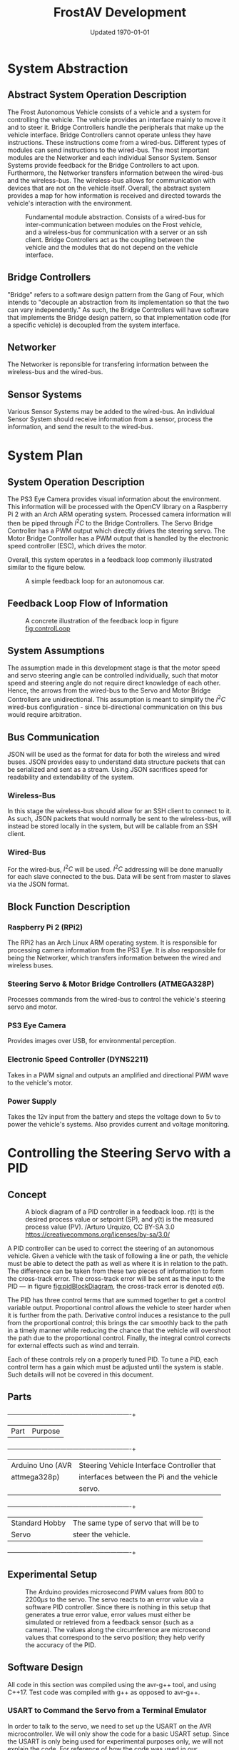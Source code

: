 #+LATEX_HEADER: \usepackage[letterpaper, margin = 1in]{geometry}
#+options: toc:t num:t
#+export_exclude_tags: noexport
#+latex_header: \usepackage{xcolor}
#+latex_header: \definecolor{code}{rgb}{0.95,0.95,0.95}
#+latex_header: \setlength\parindent{0pt}
#+latex_header: \usepackage{parskip}

#+title: FrostAV Development
#+date: Updated \today

* System Abstraction
** Abstract System Operation Description
   The Frost Autonomous Vehicle consists of a vehicle and a system for
   controlling the vehicle. The vehicle provides an interface mainly
   to move it and to steer it. Bridge Controllers handle the
   peripherals that make up the vehicle interface. Bridge Controllers
   cannot operate unless they have instructions. These instructions
   come from a wired-bus. Different types of modules can send
   instructions to the wired-bus. The most important modules are the
   Networker and each individual Sensor System. Sensor Systems provide
   feedback for the Bridge Controllers to act upon. Furthermore, the
   Networker transfers information between the wired-bus and the
   wireless-bus. The wireless-bus allows for communication with
   devices that are not on the vehicle itself. Overall, the abstract
   system provides a map for how information is received and directed
   towards the vehicle's interaction with the environment. 

   #+attr_latex: :width 0.8\linewidth :placement [H]
   #+caption: Fundamental module abstraction. Consists of a wired-bus for inter-communication between modules on the Frost vehicle, and a wireless-bus for communication with a server or an ssh client. Bridge Controllers act as the coupling between the vehicle and the modules that do not depend on the vehicle interface. 
   [[../figure/2019-09-16_AbstractSystem.png]]

** Bridge Controllers
   "Bridge" refers to a software design pattern from the Gang of Four,
   which intends to "decouple an abstraction from its implementation
   so that the two can vary independently." As such, the Bridge
   Controllers will have software that implements the Bridge design
   pattern, so that implementation code (for a specific vehicle) is
   decoupled from the system interface.

** Networker
   The Networker is reponsible for transfering information between the
   wireless-bus and the wired-bus.

** Sensor Systems 
   Various Sensor Systems may be added to the wired-bus. An individual
   Sensor System should receive information from a sensor, process the
   information, and send the result to the wired-bus.
  
* System Plan
  #+attr_latex: :width 0.8\linewidth :placement [H]
  [[./figure/2019-09-22_Implementation.png]]

** System Operation Description
   The PS3 Eye Camera provides visual information about the
   environment. This information will be processed with the OpenCV
   library on a Raspberry Pi 2 with an Arch ARM operating
   system. Processed camera information will then be piped through
   \(I^2C\) to the Bridge Controllers. The Servo Bridge Controller has
   a PWM output which directly drives the steering servo. The Motor
   Bridge Controller has a PWM output that is handled by the
   electronic speed controller (ESC), which drives the motor.

   Overall, this system operates in a feedback loop commonly
   illustrated similar to the figure below.

   #+name: fig:controlLoop
   #+attr_latex: :width 0.6\linewidth :placement [H]
   #+caption: A simple feedback loop for an autonomous car.
  [[../figure/2019-10-24_controlLoop.png]]   

** Feedback Loop Flow of Information
   #+attr_latex: :width \linewidth :placement [H]
   #+caption: A concrete illustration of the feedback loop in figure [[fig:controlLoop]]
   [[../figure/2019-10-24_cameraToControl.png]]

** System Assumptions
  The assumption made in this development stage is that the motor
  speed and servo steering angle can be controlled individually, such
  that motor speed and steering angle do not require direct knowledge
  of each other. Hence, the arrows from the wired-bus to the Servo and
  Motor Bridge Controllers are unidirectional. This assumption is
  meant to simplify the \(I^2C\) wired-bus configuration - since
  bi-directional communication on this bus would require
  arbitration. 
** Bus Communication
   JSON will be used as the format for data for both the wireless and
   wired buses. JSON provides easy to understand data structure
   packets that can be serialized and sent as a stream. Using JSON
   sacrifices speed for readability and extendability of the system.

*** Wireless-Bus
   In this stage the wireless-bus should allow for an SSH
   client to connect to it. As such, JSON packets that would normally
   be sent to the wireless-bus, will instead be stored locally in
   the system, but will be callable from an SSH client. 

*** Wired-Bus
   For the wired-bus, \(I^2C\) will be used. \(I^2C\) addressing will
   be done manually for each slave connected to the bus. Data will be
   sent from master to slaves via the JSON format.

** Block Function Description
*** Raspberry Pi 2 (RPi2)
    The RPi2 has an Arch Linux ARM operating system. It is responsible
    for processing camera information from the PS3 Eye. It is also
    responsible for being the Networker, which transfers information
    between the wired and wireless buses.
    
    #+attr_latex: :width 0.4\linewidth :placement [H]
    [[./figure/2019-11-06_raspberryPi2BPlus.jpg]]

*** Steering Servo & Motor Bridge Controllers (ATMEGA328P)
    Processes commands from the wired-bus to control the vehicle's
    steering servo and motor.

    #+attr_latex: :width 0.3\linewidth :placement [H]
    [[./figure/2019-11-06_attmega328p_photo.png]]

*** PS3 Eye Camera
    Provides images over USB, for environmental perception.

    #+attr_latex: :width 0.3\linewidth :placement [H]
    [[./figure/2019-11-06_ps3eye_photo.png]]

*** Electronic Speed Controller (DYNS2211)
    Takes in a PWM signal and outputs an amplified and directional PWM
    wave to the vehicle's motor.
*** Power Supply
    Takes the 12v input from the battery and steps the voltage down to 5v
    to power the vehicle's systems. Also provides current and voltage monitoring.
* Controlling the Steering Servo with a PID
** Concept
   :PROPERTIES:
   :CUSTOM_ID: sec:steeringPid_concept
   :END:
   #+name: fig:pidBlockDiagram
   #+caption: A block diagram of a PID controller in a feedback loop. r(t) is the desired process value or setpoint (SP), and y(t) is the measured process value (PV). \footnotesize /Arturo Urquizo, CC BY-SA 3.0 https://creativecommons.org/licenses/by-sa/3.0/
   #+attr_latex: :width 0.6\linewidth :placement [H]
   [[./figure/2019-11-05_pidBlockDiagram.png]]

   A PID controller can be used to correct the steering of an
   autonomous vehicle. Given a vehicle with the task of following a
   line or path, the vehicle must be able to detect the path as well
   as where it is in relation to the path. The difference can be
   taken from these two pieces of information to form the cross-track
   error. The cross-track error will be sent as the input to the PID
   --- in figure [[fig:pidBlockDiagram]], the cross-track error is denoted
   \(e(t)\). 

   The PID has three control terms that are summed together to get a
   control variable output. Proportional control allows the vehicle to
   steer harder when it is further from the path. Derivative control
   induces a resistance to the pull from the proportional control;
   this brings the car smoothly back to the path in a timely manner
   while reducing the chance that the vehicle will overshoot the path
   due to the proportional control. Finally, the integral control
   corrects for external effects such as wind and terrain. 

   Each of these controls rely on a properly tuned PID. To tune a PID,
   each control term has a gain which must be adjusted until the
   system is stable. Such details will not be covered in this
   document.
   
** Parts
   #+name: table:pidParts
   #+attr_latex: :placement [H]
   +----------------+-------------------------------------------+
   | Part           | Purpose                                   |
   +----------------+-------------------------------------------+
   |Arduino Uno (AVR|Steering Vehicle Interface Controller that |
   |  attmega328p)  | interfaces between the Pi and the vehicle |
   |                |                  servo.                   |
   +----------------+-------------------------------------------+
   |Standard Hobby  |The same type of servo that will be to     |
   |Servo           |steer the vehicle.                         |
   +----------------+-------------------------------------------+

** Experimental Setup
   #+name: fig:pidExperimentalSetup
   #+caption: The Arduino provides microsecond PWM values from 800 to 2200\(\mu s\) to the servo. The servo reacts to an error value via a software PID controller. Since there is nothing in this setup that generates a true error value, error values must either be simulated or retrieved from a feedback sensor (such as a camera). The values along the circumference are microsecond values that correspond to the servo position; they help verify the accuracy of the PID.
   #+attr_latex: :width 0.5\linewidth :placement [H]
   [[./figure/2019-11-05_pidExperimentalSetup.JPG]]

** Software Design
   All code in this section was compiled using the avr-g++ tool, and
   using C++17. Test code was compiled with g++ as opposed to avr-g++.

*** USART to Command the Servo from a Terminal Emulator
    In order to talk to the servo, we need to set up the USART on the
    AVR microcontroller. We will only show the code for a basic USART
    setup. Since the USART is only being used for experimental
    purposes only, we will not explain the code. For reference of how
    the code was used in our experiment, see the =main.c= file in the
    code appendix section [[#sec:appendixCode_steeringPid_main]].

    =usart.hpp=:
    #+attr_latex: :options bgcolor=code
    #+BEGIN_SRC C++
#ifndef USART_HPP
#define USART_HPP

#include <avr/io.h>
#include <stdint.h>

namespace usart {
    void setup(uint32_t clockFrequency, uint16_t baud) {
        uint8_t ubrr = clockFrequency/16/baud - 1;
        UBRR0H = ubrr >> 8;
        UBRR0L = ubrr;

        //Enable Transmitter & Receiver
        UCSR0B = 1 << RXEN0 | 1 << TXEN0;
        //Frame Format: 8 data, 2 stop
        UCSR0C = 1 << USBS0 | 3 << UCSZ00;

    }

    void print(char c) {
        while (!(UCSR0A & 1<<UDRE0));
        UDR0 = c;    
    }
        
    void print(char* string) {
        while (*string) print(*string++);
    }
    
    char getChar() {
        while (!(UCSR0A & 1<<RXC0));
        return UDR0;    
    }
}

#endif
    
    #+END_SRC
*** Servo Control 
    :PROPERTIES:
    :CUSTOM_ID: sec:softwareDesign_servoControl
    :END:
    To control the position of the servo, the attmega328p has a 16-bit
    timer. Once we set up the timer, we can provide it a pulse
    duration between the accepted values of the servo (typically
    1-2\(\si{ms}\)).

    The code for the servo is at the register level. Ideally, one
    should use a hardware abstraction layer (HAL) to avoid writing
    production code at a register level. In our =main.cpp= file, we
    have the following to set up our servo.

    #+name: code:servoSetup
    #+attr_latex: :options bgcolor=code
    #+BEGIN_SRC C++
#include <avr/io.h>

static constexpr uint32_t hertzToCycles(uint16_t hertz) {
    return clockFrequency/prescaler/hertz;
}

static void setupServoPwm() {
	DDRB |= 1 << PINB1; //Set pin 9 on arduino to output

	TCCR1A |=
        1 << WGM11 | //PWM Mode 14 (1/3)
        1 << COM1A0 | //Inverting Mode (1/2)
        1 << COM1A1; //Inverting Mode (2/2)
    
	TCCR1B |=
        1 << WGM12 | //PWM Mode 14 (2/3)
        1 << WGM13 | //PWM Mode 14 (3/3)
        1 << CS11; //Prescaler: 8

    //50Hz PWM to cycles for servo
	ICR1 = hertzToCycles(pwmFrequency)-1;
}
    #+END_SRC
    The servo uses the MCU's 16-bit Timer/Counter1 with PWM. It is
    connected to pin 9 on the Arduino Uno (port B, pin 1).

    #+name: fig:attmega16BitTimer_blockDiagram
    #+caption: ICRn stores the number of cycles needed for a 50Hz PWM signal for the servo. OCRnA stores the number of cycles until the counter reaches the TOP. OCRnA is used to change the pulse width of the PWM signal.
    #+attr_latex: :width 0.8\linewidth :placement [H]
    [[./figure/2019-11-06_attmega16BitTimer.png]]

    We also need to specify that we want to use Fast PWM Mode (resets
    counter when it reaches the TOP) and set ICR1 as the TOP. This
    corresponds to =mode 14=.

    #+name: fig:attmega16BitTimer_fastPwmMode
    #+caption: Shows the =WGM= flags needed for mode 14.
    #+attr_latex: :width 0.8\linewidth :placement [H]
    [[./figure/2019-11-06_attmega16BitTimer_fastPwmMode.png]]

    We do this on the register level by setting the =WGM= flags from
    figure [[fig:attmega16BitTimer_fastPwmMode]] in the =TCCRnA= and
    =TCCRnB= registers (as shown in the code above).

    Since the Arduino Uno uses a \(16\si{MHz}\) clock, we will need a
    prescaler to divide the frequency such that, 
    \[\frac{16\si{MHz}}{50\si{Hz}\cdot \texttt{prescaler}} < 2^{16}-1.\]

    \(50\si{MHz}\) is the needed frequency for the PWM signal for the
    servo and \(2^{16}-1\) is the maximum value that will fit in the
    =OCRnA= register (the size of an =int= on the attmega328p). If we
    set the prescaler to 8, the inequality above is true. We can do
    that by setting the =TCCRnB= register using the figure
    below. Setting this register for a prescaler of 8, looks like
    ~TCCR1B |= 1 << CS11~ (as shown in the code above).

    #+name: fig:attmega16BitTimer_prescaler
    #+caption: We are using a prescaler of 8, which corresponds to =CS1 = 0b010=.
    #+attr_latex: :width 0.8\linewidth :placement [H]
    [[./figure/2019-11-06_attmega16BitTimer_prescaler.png]]
    
    Finally, we can set the timer to inverted mode, meaning the pulse
    will occur at the end of the PWM period, as opposed to the
    beginning of the period. This is trivial for our application, but
    we still must choose either inverting or non-inverting. To set the
    timer to inverted we set the corresponding flags in the =TCCRnA=
    register, as ~TCCR1A |= 1 << COM1A0 | 1 << COM1A1~ (as shown in
    the code above).

    #+name: fig:attmega16BitTimer_invertingMode
    #+caption: We make sure to set the =COM1A1= and =COM1A0= flags in the =TCCRnA= register.
    #+attr_latex: :width 0.8\linewidth :placement [H]
    [[./figure/2019-11-06_attmega16BitTimer_invertingMode.png]]
        
*** Clamping
    One common problem is providing a servo with a PWM value outside
    the valid range of the servo. For example, our servo has a maximum
    acceptable pulse width of 2200\(\mu s\). If we provide our servo
    with a pulse width 2300\(\mu s\), it could damage the servo. We
    will discuss a simple method for clamping the pulse widths
    provided to the servo. 

    The =Clamp= class looks as follows:
    
    #+attr_latex: :options bgcolor=code
    #+BEGIN_SRC C++
#ifndef CLAMP_HPP
#define CLAMP_HPP

#include <stdint.h>

struct Bounds {
    int16_t lower;
    int16_t upper;
};

class Clamp {
    Bounds bounds;

public:
    constexpr static Clamp makeFromBounds(Bounds bounds) {
        return Clamp(bounds);
    }

    constexpr Clamp(Bounds bounds): bounds{bounds} {}

    int16_t clamp(int16_t value) {
        return (value < bounds.lower) ? bounds.lower :
            (value > bounds.upper) ? bounds.upper:
            value;
    }

    Clamp() {}
};

#endif    
    #+END_SRC

    The class takes in a =Bounds= and uses the =clamp= member function
    to output a value between the upper and lower bounds. Since we are
    using this code on a microcontroller, we want an object of type
    =Clamp= to be initialized at compile-time. To do this we declare
    the constructor, and the static factory method, as =constexpr=. To
    ensure compile-time initialization, we must pass a constant
    expression or rvalue to either the static factory method or the
    constructor. 
    
    Here is a unit test suite, using CxxTest, for the =Clamp= class:
    #+attr_latex: :options bgcolor=code
    #+BEGIN_SRC C++
#include <cxxtest/TestSuite.h>
#include "Clamp.hpp"

class TestClamp: public CxxTest::TestSuite {
    Clamp clamp;
    Bounds bounds;
    
public:
    void setUp() {
        bounds = {
            .lower = 10,
            .upper = 20
        };
        
        clamp = Clamp::makeFromBounds(bounds);
    }
    
    void test_inputAboveUpper_clampsToUpper() {
        int16_t expected = bounds.upper;
        int16_t actual = clamp.clamp(25);
        TS_ASSERT_EQUALS(actual, expected);
    }

    void test_inputBelowLower_clampsToLower() {
        int16_t expected = bounds.lower;
        int16_t actual = clamp.clamp(5);
        TS_ASSERT_EQUALS(actual, expected);
    }

    void test_inputBetweenBounds_noClamp() {
        int16_t expected = 15;
        int16_t actual = clamp.clamp(15);
        TS_ASSERT_EQUALS(actual, expected);
    }
};
    #+END_SRC

    Each =test_= function in the test suite demonstrates the
    functionality of the =Clamp= class. It also includes the way we
    recommend instantiating the =Clamp= class. That is, by using the
    static factory method as opposed to the constructor.
    #+attr_latex: :options bgcolor=code
    #+BEGIN_SRC C++
clamp = Clamp::makeFromBounds({
        .lower = 10,
        .upper = 20 });
    #+END_SRC

    This is purely for readability, so the reader can understand
    that a =Clamp= object requires a =Bounds=.

    Again, after instantiating the =Clamp= class, you can use it as,
    #+BEGIN_SRC C++
int16_t clampedValue = clamp.clamp(5); // Returns 10 since the lower bound is 10.
    #+END_SRC
 
*** PID
    As discussed in section [[#sec:steeringPid_concept]], a PID will
    provide reactive control to the servo from error feedback. In our
    system, the camera detects lanes. The further the car is from
    being centered between those lanes, the greater the error that is
    input into our steering PID. We've encapsulated the algorithm for
    a PID in a class.
    
    #+attr_latex: :options bgcolor=code
    #+BEGIN_SRC C++
#ifndef PID_HPP
#define PID_HPP

#include <stdint.h>

struct Pid {
    struct Component {
        int16_t proportional;
        int16_t integral;
        int16_t derivative;
    };

private:    
    Component gain;
    Component error;
    int16_t scale;
    
public:
    int16_t updateError(int16_t error);
    
    constexpr static Pid makeFromGain(Component gain) {
        return Pid(gain);
    }
    
    constexpr explicit Pid(Component gain):
        gain{gain}, error{}, scale{1} {}

    
    constexpr static Pid makeFromScaledGain(int16_t scale, Component gain) {
        return Pid(scale, gain);
    }
    
    constexpr Pid(int16_t scale, Component gain):
        gain{gain}, error{}, scale{scale} {}

    Pid() {}
};

#endif
    #+END_SRC

    The PID takes in a structure of gains (proportional, integral, and
    derivative). Then, when =updateError= is called, it will return
    the control variable output of the PID. 

    Since we may have gains that are decimal values, and assuming we
    don't want to do floating point arithmetic on a microcontroller,
    we've included a scale variable which divides the final output of
    the PID. This means if we provide a gain value of =1= (for one of
    the control gains) and a scale of =10=, then we equivalently have
    a gain value of =1/10=. To get this behavior, we use the
    =makeFromScaleGain= to instantiate the =Pid= class, instead of
    =makeFromGain=.

    The definition of the =updateError= function is
    #+BEGIN_SRC C++
int16_t Pid::updateError(int16_t newError) {
    error.integral += newError;
    error.derivative = newError - error.proportional;
    error.proportional = newError;

    return (gain.proportional*error.proportional +
            gain.integral*error.integral +
            gain.derivative*error.derivative) / scale ;    
}
    #+END_SRC

    Notice the result is divided by scale, as discussed
    above. Furthermore, we've provided a unit test that demonstrates
    how to use this class.

    #+attr_latex: :options bgcolor=code
    #+BEGIN_SRC C++
#include <cxxtest/TestSuite.h>
#include "Pid.hpp"

class TestPid: public CxxTest::TestSuite {
public:
    void test_errorInput_returnsCorrectedOutput() {
        Pid pid = Pid::makeFromGain({
                .proportional = 1,
                .integral = 2,
                .derivative = 3 });
        
        int16_t actual = pid.updateError(2);
        int16_t expected = 12;

        TS_ASSERT_EQUALS(actual, expected);
    }

    void test_scaledGain() {
        int16_t scale = 100;
        
        Pid pid = Pid::makeFromScaledGain(scale, {
                .proportional = 100,
                .integral = 200,
                .derivative = 300 });
        
        int16_t actual = pid.updateError(2);
        int16_t expected = 12;

        TS_ASSERT_EQUALS(actual, expected);
    }
};    
    #+END_SRC

    Ideally, the user would call =updateError= iteratively though.
*** USART PID Results
    The =main.cpp= code in the code appendix section
    [[#sec:appendixCode_steeringPid_main]] depcits the general flow of the
    program. Ultimately, the Arduino asks for an initial position for
    the servo (in microseconds), and then the servo will go to that
    position. After a short delay, the PID will begin updating its
    control variable output in a for loop. That control variable
    output is directly used to position the servo. For debugging
    purposes, the Arduino also sends the PID control variable output
    over USART, so we can see the values the PID is giving. 

    The figure below illustrates an example where I send the servo to
    \(800\si{\mu s}\), and then the PID corrects the servo's position
    to \(1500\si{\mu s}\).

    #+name: fig:steeringPid_usartLog
    #+caption: Note that this PID is not tuned at all, and that the error we are using is not based on a real feedback error from a sensor. This demo is purely to show that the system is prepared for real feedback error from the OpenCV system.
    #+attr_latex: :width 0.8\linewidth :placement [H]
    [[./figure/2019-11-06_steeringPid_usartLog.png]]    
* Power Supply Design

#+caption: 3D Render of Power Supply
#+attr_latex: :width 0.8\linewidth :placement [H]
[[./figure/pcb_3d_render.PNG]]

The function of the power supply is to step down the 12v (nominal) battery voltage to 5v
for powering the vehicle's systems. The power supply is designed to be capable of outputting
3A with a 9v input (9v is the lowest safe charge for a 3-cell LiPo battery). The system should
use much less than 3A on average, but a 3A output provides a large margin of error. The power supply
is also capable of measuring the battery voltage and battery current draw and reporting these values
over the I2C bus.

** Switching Regulator

The power supply is implemented using a TI LM2596SM-5.0 buck switching regulator. The switching regulator section of the power 
supply consists of C1, C2, L1, D1 and U2 in the schematic diagram.
A switching regulator is used instead of a linear regulator (ex. 7805) for efficiency reasons. A linear regulator has an 
efficiency of about 40% with a 12v input, whereas a buck converter will have an efficiency of about 80-90%.
A linear regulator also produces a large amount of heat, which would require a large heatsink.

#+caption: Power Supply Schematic
#+attr_latex: :width \linewidth :placement [H]
[[./figure/schematic.PNG]]

The regulator operates in a buck configuration, in continuous mode (the inductor current never falls to zero).
A buck regulator operates in two cycles, shown in [[fig:buck_diagram]]. The switching regulator IC (U2) acts as the
switch. When the switch is closed, the inductor charges and produces an opposing voltage. This reduces the voltage
across the load (following KVL). When the switch opens again, the inductor acts as a current source and discharges
through the load. This switching creates voltage spikes, so the output capacitor is used to smooth them out. The output
voltage is controlled by varying the ratio of switch on time vs off time.

#+caption: Buck Converter Cycles
#+name: fig:buck_diagram
#+attr_latex: :width 0.5 \linewidth :placement [H]
[[./figure/buck_diagram.png]]

The capacitors used for the switching section, C1 and C2 are both low ESR (equivalent series resistance) electrolytics.
Low ESR capacitors are used so that they are capable of handling high current spikes without overheating. The inductor has a 
value of 330uH, which allows the regulator to operate in continuous mode to improve efficiency. The specific inductor (Bourns
SRP1038C-330M) was chosen because it is capable of handling 4A of DC current and has a saturation current of 6A. A saturation 
current of over 3A is needed for the regulator to operate, there were issues with the prototype where the inductor was 
saturating at about 2A and causing the output voltage to go out of regulation. The diode D1 is a 50WQ04 Shottky diode,
which was chosen because of its low forward voltage and fast recovery. Fast recovery is important because the regulator 
switches at 150kHz and a standard silicon diode would not switch fast enough. 

** Power Measurement

#+caption: INA226 Pinout
#+attr_latex: :width 0.5 \linewidth :placement [H]
[[./figure/ina226.png]]

A TI INA226 power monitor IC is used to measure the total power used by the system. This IC measures the total system power
by measuring the input voltage and the voltage across a shunt resistor. The shunt resistor (shown as Rsense in the schematic)
is connected in series with the input of the switching regulator to provide a more accurate reading. The resistor has a value of
0.002 ohm, and the current flowing through it can be calculated using Ohm's law. 

The INA226 communicates using I2C and provides current, voltage and power measurements as well as the voltage across the shunt
resistor. It also supports alerts over I2C and a dedicated digital output. The INA226 will be connected into the system wide
wired-bus with an I2C address of 0x40. The power and voltage measurements will be used to calculate the remaining battery life, 
and the voltage measurement will be used to allow the system to put the car into a safe state before the battery is empty.

** PCB Design

A PCB (printed circuit board) was designed for the power supply to provide more physical durability, as well as more stability
for the buck converter. Since the buck converter operates at 150kHz traces connecting the inductor, output capacitor and diode
need to be as thick and short as possible. The back side of the board uses copper fill as a ground plane to keep the impedance
to ground as low as possible, and to act as a heatsink for the LM2596. Multiple vias are placed under the LM2596 to help with
thermal and electrical conductivity. Surface mount components are used to keep leads short and make the finished product as compact as possible. Since the board will be hand soldered, larger pads are used for all components.


#+caption: PCB Layout
#+attr_latex: :width 0.5 \linewidth :placement [H]
[[./figure/pcb_2d_render.PNG]]

The PCB and schematic were designed in KiCad, and while component footprints were available for most parts there was nothing
matching the inductor so a custom footprint was made. The custom footprint was designed in the KiCad component editor. 
The component's datasheet was referenced for the size and spacing of the solder pads. The solder pads were widened and 
lengthened slightly to allow for easier hand soldering, although the spacing between them remains unchanged. Two 2.1 mm diameter
mounting holes are included in the layout.

The power input and output connectors are 5mm pitch terminal blocks, in addition to a USB output port. The terminal blocks
were picked because they are capable of accepting a 20 to 12 AWG wire which will allow more flexibility when connecting the 
power supply into the system. The battery will be directly connected to the input terminals, the Raspberry Pi will be connected
to the USB port (with a small microUSB cable) and all other 5v devices will be connected to the output terminals. The I2C 
signals from the INA226 are routed to a pin header, with pull up resistors.

** Testing

To test the power supply, the setup shown below will be used. The voltmeters and ammeters are used to measure the current and
voltage at the input and output of the power supply. The potentiometer (or decade resistance box) will be used to place a load
on the system. The bench power supply can be used to test the range of input voltages, and an oscilloscope can be placed across 
the power supply's (DUT) terminals to measure the ripple on the output.

#+caption: Test Setup
#+attr_latex: :width 0.8 \linewidth :placement [H]
[[./figure/test_diagram.png]]

The switching regulator will be tested first by providing 12.6v to the input, which is the batteries maximum voltage. Then the load on 
the output will be increased from 0A to 3A in 0.5A steps, and the input and output voltages and currents will be recorded, along 
with the peak-to-peak ripple. This will then be repeated with an input voltage of 12.0v 11v 10v and 9v which will simulate the 
full range of battery voltages. These tests will ensure that the switching regulator is capable of providing the required output
at all possible battery voltages.

Next, the power measurement section will be tested and calibrated. An Arduino will be connected to the I2C terminals on the 
power supply, and a simple sketch will be used to report the measured voltage, current and power over the serial console.
The bench power supply will be adjusted until it is outputting exactly 10v, and then the difference between the measured and
actual voltage will be found to get a calibration factor. Next, the power supply will be loaded until the input current is
exactly 1.0A. Then the difference between the measured and actual current will be found to find a calibration factor.
The calibration factors will then be written into the calibration registers on the INA226.

    #+attr_latex: :width 0.4\linewidth :placement [H]
    [[./figure/2019-11-06_dyns2211_photo.png]]

* Appendix: Code
** Steering PID
*** main.cpp   
    :PROPERTIES:
    :CUSTOM_ID: sec:appendixCode_steeringPid_main
    :END:
    #+attr_latex: :options bgcolor=code
    #+BEGIN_SRC C++
#include <avr/io.h>
#include <util/delay.h>
#include <stdlib.h>
#include "Pid.hpp"
#include "Clamp.hpp"
#include "String.hpp"
#include "usart.hpp"

constexpr uint8_t prescaler = 8;
constexpr uint32_t clockFrequency = F_CPU;
constexpr uint8_t pwmFrequency = 50;
constexpr uint32_t baud = 9600;

static constexpr uint32_t microsToCycles(uint16_t micros) {
    constexpr uint32_t unitConversion = 1E6;
    return (clockFrequency/unitConversion/prescaler) * micros;
}

static constexpr uint32_t hertzToCycles(uint16_t hertz) {
    return clockFrequency/prescaler/hertz;
}

static void setupServoPwm() {
    DDRB |= 1 << PINB1; //Set pin 9 on arduino to output

    TCCR1A |=
        1 << WGM11 | //PWM Mode 14 (1/3)
        1 << COM1A0 | //Inverting Mode (1/2)
        1 << COM1A1; //Inverting Mode (2/2)
    
    TCCR1B |=
        1 << WGM12 | //PWM Mode 14 (2/3)
        1 << WGM13 | //PWM Mode 14 (3/3)
        1 << CS11; //Prescaler: 8

    //50Hz PWM to cycles for servo
    ICR1 = hertzToCycles(pwmFrequency)-1;
}

int main() {
    usart::setup(clockFrequency, baud);
    setupServoPwm();
    
    Clamp steeringClamp = Clamp::makeFromBounds({
            .lower = 800,
            .upper = 2200 });
    Pid steeringPid = Pid::makeFromScaledGain(10, {
            .proportional = 10,
            .integral = 0,
            .derivative = 2 });
    
    String<10> message;
    char currentChar;
    int16_t idealServoMicros = 1500;
    while(1) {
        currentChar = usart::getChar();
        
        if (currentChar != '\n') message.append(currentChar);
        else {
            usart::print("GOT: ");
            usart::print(message);
            usart::print('\n');
            
            int16_t initialServoMicros = atoi(message);
            int16_t servoMicros = steeringClamp.clamp(initialServoMicros);
            OCR1A = ICR1 - microsToCycles(initialServoMicros);
            _delay_ms(1000);            
            
            int16_t error = idealServoMicros - servoMicros;
            for (uint32_t i = 0; i < 15; ++i) {
                servoMicros = steeringPid.updateError(error) + servoMicros;

                String<10> buffer;
                itoa(servoMicros, buffer, 10); 
                usart::print(buffer); usart::print('\n');

                servoMicros = steeringClamp.clamp(servoMicros);
                OCR1A = ICR1 - microsToCycles(servoMicros);
                _delay_ms(100);

                //TODO replace with actual feedback error
                error = idealServoMicros - servoMicros;
            }
            
            message.clear();
            usart::print(">> ");
        } 
    }
}    
    #+END_SRC
*** usart.hpp
    #+attr_latex: :options bgcolor=code    
    #+BEGIN_SRC C++
#ifndef USART_HPP
#define USART_HPP

#include <avr/io.h>
#include <stdint.h>

namespace usart {
    void setup(uint32_t clockFrequency, uint16_t baud) {
        uint8_t ubrr = clockFrequency/16/baud - 1;
        UBRR0H = ubrr >> 8;
        UBRR0L = ubrr;

        //Enable Transmitter & Receiver
        UCSR0B = 1 << RXEN0 | 1 << TXEN0;
        //Frame Format: 8 data, 2 stop
        UCSR0C = 1 << USBS0 | 3 << UCSZ00;

    }

    void print(char c) {
        while (!(UCSR0A & 1<<UDRE0));
        UDR0 = c;    
    }
        
    void print(char* string) {
        while (*string) print(*string++);
    }
    
    char getChar() {
        while (!(UCSR0A & 1<<RXC0));
        return UDR0;    
    }
}

#endif    
    #+END_SRC
*** Pid.hpp
    #+attr_latex: :options bgcolor=code    
    #+BEGIN_SRC C++
#ifndef PID_HPP
#define PID_HPP

#include <stdint.h>

struct Pid {
    struct Component {
        int16_t proportional;
        int16_t integral;
        int16_t derivative;
    };

private:    
    Component gain;
    Component error;
    int16_t scale;
    
public:
    int16_t updateError(int16_t error);
    
    constexpr static Pid makeFromGain(Component gain) {
        return Pid(gain);
    }
    
    constexpr explicit Pid(Component gain):
        gain{gain}, error{}, scale{1} {}

    
    constexpr static Pid makeFromScaledGain(int16_t scale, Component gain) {
        return Pid(scale, gain);
    }
    
    constexpr Pid(int16_t scale, Component gain):
        gain{gain}, error{}, scale{scale} {}

    Pid() {}
};

#endif    
    #+END_SRC

*** Pid.cpp
    #+attr_latex: :options bgcolor=code    
    #+BEGIN_SRC C++
#include "Pid.hpp"

int16_t Pid::updateError(int16_t newError) {
    error.integral += newError;
    error.derivative = newError - error.proportional;
    error.proportional = newError;

    return (gain.proportional*error.proportional +
            gain.integral*error.integral +
            gain.derivative*error.derivative) / scale ;    
}    
    #+END_SRC

*** Clamp.hpp
    #+attr_latex: :options bgcolor=code    
    #+BEGIN_SRC C++
#ifndef CLAMP_HPP
#define CLAMP_HPP

#include <stdint.h>

struct Bounds {
    int16_t lower;
    int16_t upper;
};

class Clamp {
    Bounds bounds;

public:
    constexpr static Clamp makeFromBounds(Bounds bounds) {
        return Clamp(bounds);
    }

    constexpr Clamp(Bounds bounds): bounds{bounds} {}

    int16_t clamp(int16_t value) {
        return (value < bounds.lower) ? bounds.lower :
            (value > bounds.upper) ? bounds.upper:
            value;
    }

    Clamp() {}
};

#endif    
    #+END_SRC

*** String.hpp
    #+attr_latex: :options bgcolor=code    
    #+BEGIN_SRC C++
#ifndef STRING_HPP
#define STRING_HPP

#include <stdint.h>

template<int16_t capacity>
class String {
    int16_t size;
    char string[capacity];
    
public:
    void append(char c) {
        if (size < capacity) string[size++] = c;
    }
    
    String(): size{0}, string{0} {}

    void clear() {
        while (size != 0) string[--size] = 0;
    }

    operator char*() { return string; }
    operator const char*() { return string; }
};  

#endif
    #+END_SRC

*** Makefile
    #+attr_latex: :options bgcolor=code    
    #+BEGIN_SRC makefile
BIN=sweep

CPP = $(BIN).cpp $(wildcard *.cpp)
OBJ = $(CPP:%.cpp=%.o)
DEP = $(OBJ:%.o=%.d)

CROSS_COMPILE=avr-
CXX=$(CROSS_COMPILE)g++
OBJCOPY=$(CROSS_COMPILE)objcopy
CXXFLAGS=-Os -Wall -DF_CPU=$(F_CPU) -mmcu=atmega328p -std=gnu++17

F_CPU=16000000UL
PORT=/dev/ttyACM0
DEVICE=ATMEGA328P
PROGRAMMER=arduino
FLASH_BAUD=115200
COM_BAUD=9600

TESTS = TestPid.hpp TestClamp.hpp
TEST_SOURCES= Pid.cpp
TEST_RUNNER = runner



$(BIN).hex: $(BIN).elf
    ${OBJCOPY} -O ihex -R .eeprom $< $@

$(BIN).elf: $(OBJ)
    $(CXX) $(CXXFLAGS) -o $@ $^

-include $(DEP)

%.o: %.cpp
     $(CXX) $(CXXFLAGS) -MMD -c $< -o $@ 

flash: $(BIN).hex
    avrdude -c $(PROGRAMMER) -P $(PORT) -p $(DEVICE) -b $(FLASH_BAUD) -U flash:w:$<

test: $(TESTS)
    cxxtestgen --error-printer -o $(TEST_RUNNER).cpp $(TESTS)
    g++ -o $(TEST_RUNNER) -I$CXXTEST $(TEST_RUNNER).cpp $(TEST_SOURCES)
    ./$(TEST_RUNNER)

com:
    picocom -b $(COM_BAUD) $(PORT) -p 2


clean:
    rm -f ${BIN}.elf ${BIN}.hex $(OBJ) $(TEST_RUNNER)* $(DEP)

.PHONY: clean
    #+END_SRC

* Resources                                                        :noexport:
   - http://www.mbeddedc.com/2017/09/i2c-bus-arbitration.html
   - https://www.geeksforgeeks.org/bus-arbitration-in-computer-organization/

** Images
   - Raspi 2 B+:
     https://images-na.ssl-images-amazon.com/images/I/810xXvVWWwL._SX679_.jpg
   - Attmega328p:     https://robu.in/wp-content/uploads/2018/11/ATmega328P-PU-PDIP-28-Microcontroller-1.jpg
   - 
